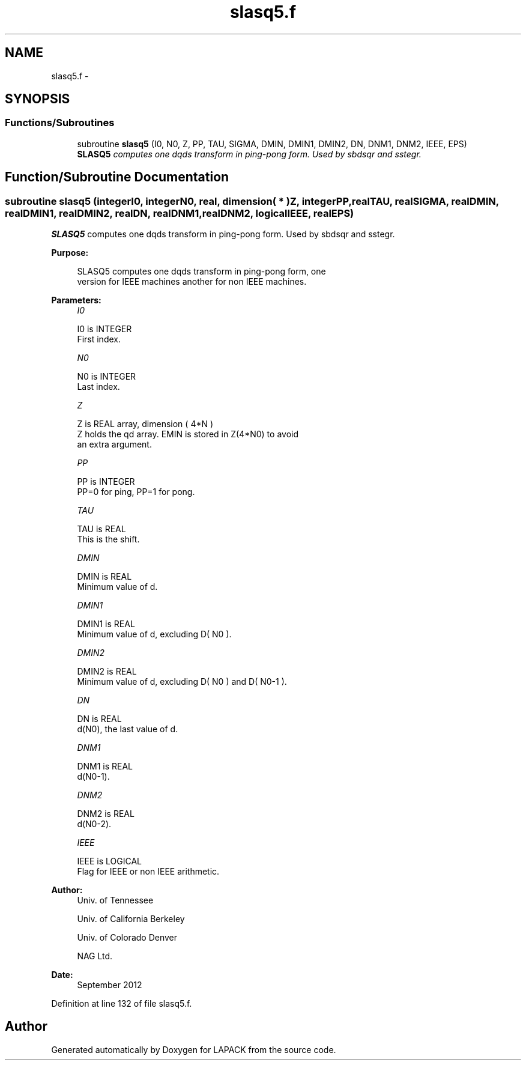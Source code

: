 .TH "slasq5.f" 3 "Sat Nov 16 2013" "Version 3.4.2" "LAPACK" \" -*- nroff -*-
.ad l
.nh
.SH NAME
slasq5.f \- 
.SH SYNOPSIS
.br
.PP
.SS "Functions/Subroutines"

.in +1c
.ti -1c
.RI "subroutine \fBslasq5\fP (I0, N0, Z, PP, TAU, SIGMA, DMIN, DMIN1, DMIN2, DN, DNM1, DNM2, IEEE, EPS)"
.br
.RI "\fI\fBSLASQ5\fP computes one dqds transform in ping-pong form\&. Used by sbdsqr and sstegr\&. \fP"
.in -1c
.SH "Function/Subroutine Documentation"
.PP 
.SS "subroutine slasq5 (integerI0, integerN0, real, dimension( * )Z, integerPP, realTAU, realSIGMA, realDMIN, realDMIN1, realDMIN2, realDN, realDNM1, realDNM2, logicalIEEE, realEPS)"

.PP
\fBSLASQ5\fP computes one dqds transform in ping-pong form\&. Used by sbdsqr and sstegr\&.  
.PP
\fBPurpose: \fP
.RS 4

.PP
.nf
 SLASQ5 computes one dqds transform in ping-pong form, one
 version for IEEE machines another for non IEEE machines.
.fi
.PP
 
.RE
.PP
\fBParameters:\fP
.RS 4
\fII0\fP 
.PP
.nf
          I0 is INTEGER
        First index.
.fi
.PP
.br
\fIN0\fP 
.PP
.nf
          N0 is INTEGER
        Last index.
.fi
.PP
.br
\fIZ\fP 
.PP
.nf
          Z is REAL array, dimension ( 4*N )
        Z holds the qd array. EMIN is stored in Z(4*N0) to avoid
        an extra argument.
.fi
.PP
.br
\fIPP\fP 
.PP
.nf
          PP is INTEGER
        PP=0 for ping, PP=1 for pong.
.fi
.PP
.br
\fITAU\fP 
.PP
.nf
          TAU is REAL
        This is the shift.
.fi
.PP
.br
\fIDMIN\fP 
.PP
.nf
          DMIN is REAL
        Minimum value of d.
.fi
.PP
.br
\fIDMIN1\fP 
.PP
.nf
          DMIN1 is REAL
        Minimum value of d, excluding D( N0 ).
.fi
.PP
.br
\fIDMIN2\fP 
.PP
.nf
          DMIN2 is REAL
        Minimum value of d, excluding D( N0 ) and D( N0-1 ).
.fi
.PP
.br
\fIDN\fP 
.PP
.nf
          DN is REAL
        d(N0), the last value of d.
.fi
.PP
.br
\fIDNM1\fP 
.PP
.nf
          DNM1 is REAL
        d(N0-1).
.fi
.PP
.br
\fIDNM2\fP 
.PP
.nf
          DNM2 is REAL
        d(N0-2).
.fi
.PP
.br
\fIIEEE\fP 
.PP
.nf
          IEEE is LOGICAL
        Flag for IEEE or non IEEE arithmetic.
.fi
.PP
 
.RE
.PP
\fBAuthor:\fP
.RS 4
Univ\&. of Tennessee 
.PP
Univ\&. of California Berkeley 
.PP
Univ\&. of Colorado Denver 
.PP
NAG Ltd\&. 
.RE
.PP
\fBDate:\fP
.RS 4
September 2012 
.RE
.PP

.PP
Definition at line 132 of file slasq5\&.f\&.
.SH "Author"
.PP 
Generated automatically by Doxygen for LAPACK from the source code\&.
